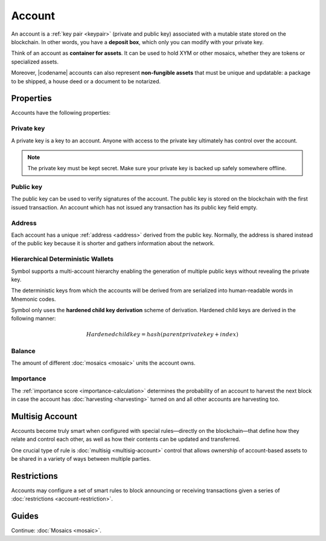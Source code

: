 #######
Account
#######

An account is a :ref:`key pair <keypair>` (private and public key) associated with a mutable state stored on the blockchain.
In other words, you have a **deposit box**, which only you can modify with your private key.

Think of an account as **container for assets**.
It can be used to hold XYM or other mosaics, whether they are tokens or specialized assets.

Moreover, |codename| accounts can also represent **non-fungible assets** that must be unique and updatable: a package to be shipped, a house deed or a document to be notarized.

**********
Properties
**********

Accounts have the following properties:

Private key
===========

A private key is a key to an account.
Anyone with access to the private key ultimately has control over the account.

.. note:: The private key must be kept secret. Make sure your private key is backed up safely somewhere offline.

Public key
==========

The public key can be used to verify signatures of the account.
The public key is stored on the blockchain with the first issued transaction.
An account which has not issued any transaction has its public key field empty.

Address
=======

Each account has a unique :ref:`address <address>` derived from the public key.
Normally, the address is shared instead of the public key because it is shorter and gathers information about the network.

Hierarchical Deterministic Wallets
===========

Symbol supports a multi-account hierarchy enabling the generation of multiple public keys without revealing the private key.

The deterministic keys from which the accounts will be derived from are serialized into human-readable words in Mnemonic codes.

Symbol only uses the **hardened child key derivation** scheme of derivation. Hardened child keys are derived in the following manner:

.. math::

    Hardened child key = hash(parent private key + index)

Balance
=======

The amount of different :doc:`mosaics <mosaic>` units the account owns.

Importance
==========

The :ref:`importance score <importance-calculation>` determines the probability of an account to harvest the next block in case the account has :doc:`harvesting <harvesting>` turned on and all other accounts are harvesting too.

****************
Multisig Account
****************

Accounts become truly smart when configured with special rules—directly on the blockchain—that define how they relate and control each other, as well as how their contents can be updated and transferred.

One crucial type of rule is :doc:`multisig <multisig-account>` control that allows ownership of account-based assets to be shared in a variety of ways between multiple parties.

************
Restrictions
************

Accounts may configure a set of smart rules to block announcing or receiving transactions given a series of :doc:`restrictions <account-restriction>`.

******
Guides
******

.. postlist::
    :category: Account
    :date: %A, %B %d, %Y
    :format: {title}
    :list-style: circle
    :excerpts:
    :sort:

Continue: :doc:`Mosaics <mosaic>`.
